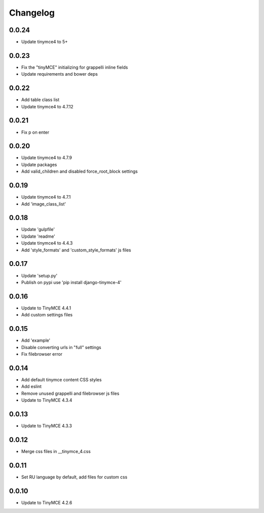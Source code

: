Changelog
=========

0.0.24
------
* Update tinymce4 to 5+

0.0.23
------
* Fix the "tinyMCE" initializing for grappelli inline fields
* Update requirements and bower deps

0.0.22
------
* Add table class list
* Update tinymce4 to 4.7.12

0.0.21
------
* Fix p on enter

0.0.20
------
* Update tinymce4 to 4.7.9
* Update packages
* Add valid_children and disabled force_root_block settings

0.0.19
------
* Update tinymce4 to 4.7.1
* Add 'image_class_list'

0.0.18
------
* Update 'gulpfile'
* Update 'readme'
* Update tinymce4 to 4.4.3
* Add 'style_formats' and 'custom_style_formats' js files

0.0.17
------
* Update 'setup.py'
* Publish on pypi use 'pip install django-tinymce-4'

0.0.16
------
* Update to TinyMCE 4.4.1
* Add custom settings files

0.0.15
------
* Add 'example'
* Disable converting urls in "full" settings
* Fix filebrowser error

0.0.14
------
* Add default tinymce content CSS styles
* Add eslint
* Remove unused grappelli and filebrowser js files
* Update to TinyMCE 4.3.4

0.0.13
------
* Update to TinyMCE 4.3.3

0.0.12
------
* Merge css files in __tinymce_4.css

0.0.11
------
* Set RU language by default, add files for custom css

0.0.10
------
* Update to TinyMCE 4.2.6
